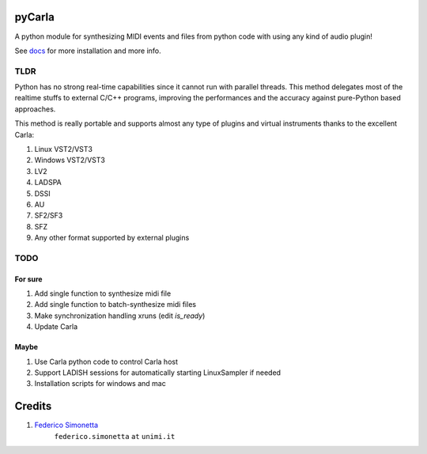 pyCarla
==========

A python module for synthesizing MIDI events and files
from python code with using any kind of audio plugin!

See `docs <https://pycarla.readthedocs.org>`_ for more installation and more info.

TLDR
----

Python has no strong real-time capabilities since it cannot run with parallel threads.
This method delegates most of the realtime stuffs to external C/C++ programs, improving
the performances and the accuracy against pure-Python based approaches.

This method is really portable and supports almost any type of plugins and
virtual instruments thanks to the excellent Carla:

#. Linux VST2/VST3
#. Windows VST2/VST3
#. LV2
#. LADSPA
#. DSSI
#. AU
#. SF2/SF3
#. SFZ
#. Any other format supported by external plugins

TODO
----

For sure
~~~~~~~~

#. Add single function to synthesize midi file
#. Add single function to batch-synthesize midi files
#. Make synchronization handling xruns (edit `is_ready`)
#. Update Carla

Maybe
~~~~~

#. Use Carla python code to control Carla host
#. Support LADISH sessions for automatically starting LinuxSampler if needed
#. Installation scripts for windows and mac


Credits
=======

#. `Federico Simonetta <https://federicosimonetta.eu.org>`_
    ``federico.simonetta`` ``at`` ``unimi.it``
